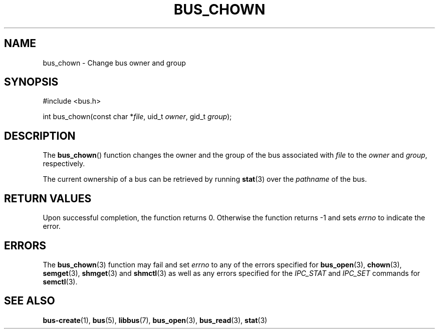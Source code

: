 .TH BUS_CHOWN 3 BUS
.SH NAME
bus_chown - Change bus owner and group
.SH SYNOPSIS
.LP
.nf
#include <bus.h>
.P
int bus_chown(const char *\fIfile\fP, uid_t \fIowner\fP, gid_t \fIgroup\fP);
.fi
.SH DESCRIPTION
The
.BR bus_chown ()
function changes the owner and the group of the bus associated with
\fIfile\fP to the \fIowner\fP and \fIgroup\fP, respectively.
.PP
The current ownership of a bus can be retrieved by running
.BR stat (3)
over the \fIpathname\fP of the bus.
.SH RETURN VALUES
Upon successful completion, the function returns 0.  Otherwise the
function returns -1 and sets \fIerrno\fP to indicate the error.
.SH ERRORS
The
.BR bus_chown (3)
function may fail and set \fIerrno\fP to any of the
errors specified for
.BR bus_open (3),
.BR chown (3),
.BR semget (3),
.BR shmget (3)
and
.BR shmctl (3)
as well as any errors specified for the \fIIPC_STAT\fP and
\fIIPC_SET\fP commands for
.BR semctl (3).
.SH SEE ALSO
.BR bus-create (1),
.BR bus (5),
.BR libbus (7),
.BR bus_open (3),
.BR bus_read (3),
.BR stat (3)
